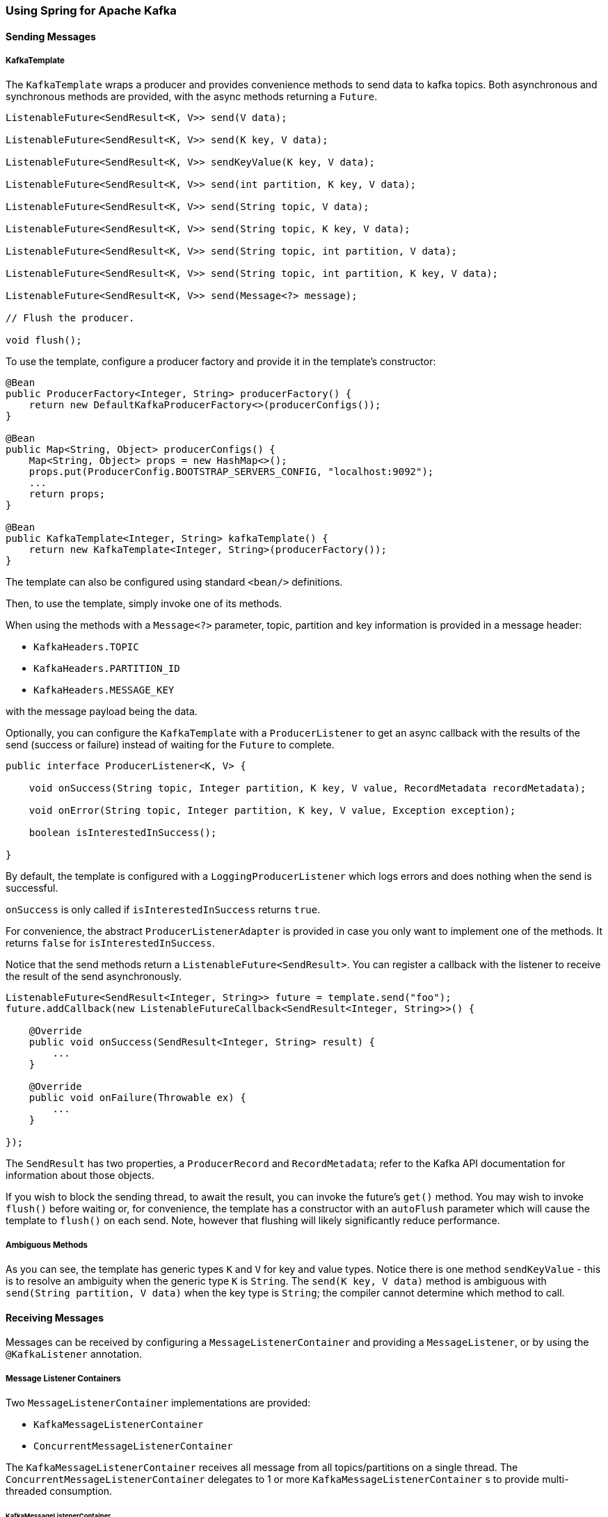 [[kafka]]
=== Using Spring for Apache Kafka

==== Sending Messages

===== KafkaTemplate

The `KafkaTemplate` wraps a producer and provides convenience methods to send data to kafka topics.
Both asynchronous and synchronous methods are provided, with the async methods returning a `Future`.

[source, java]
----
ListenableFuture<SendResult<K, V>> send(V data);

ListenableFuture<SendResult<K, V>> send(K key, V data);

ListenableFuture<SendResult<K, V>> sendKeyValue(K key, V data);

ListenableFuture<SendResult<K, V>> send(int partition, K key, V data);

ListenableFuture<SendResult<K, V>> send(String topic, V data);

ListenableFuture<SendResult<K, V>> send(String topic, K key, V data);

ListenableFuture<SendResult<K, V>> send(String topic, int partition, V data);

ListenableFuture<SendResult<K, V>> send(String topic, int partition, K key, V data);

ListenableFuture<SendResult<K, V>> send(Message<?> message);

// Flush the producer.

void flush();
----

To use the template, configure a producer factory and provide it in the template's constructor:

[source, java]
----
@Bean
public ProducerFactory<Integer, String> producerFactory() {
    return new DefaultKafkaProducerFactory<>(producerConfigs());
}

@Bean
public Map<String, Object> producerConfigs() {
    Map<String, Object> props = new HashMap<>();
    props.put(ProducerConfig.BOOTSTRAP_SERVERS_CONFIG, "localhost:9092");
    ...
    return props;
}

@Bean
public KafkaTemplate<Integer, String> kafkaTemplate() {
    return new KafkaTemplate<Integer, String>(producerFactory());
}
----

The template can also be configured using standard `<bean/>` definitions.

Then, to use the template, simply invoke one of its methods.

When using the methods with a `Message<?>` parameter, topic, partition and key information is provided in a message
header:

- `KafkaHeaders.TOPIC`
- `KafkaHeaders.PARTITION_ID`
- `KafkaHeaders.MESSAGE_KEY`

with the message payload being the data.

Optionally, you can configure the `KafkaTemplate` with a `ProducerListener` to get an async callback with the
results of the send (success or failure) instead of waiting for the `Future` to complete.

[source, java]
----
public interface ProducerListener<K, V> {

    void onSuccess(String topic, Integer partition, K key, V value, RecordMetadata recordMetadata);

    void onError(String topic, Integer partition, K key, V value, Exception exception);

    boolean isInterestedInSuccess();

}
----

By default, the template is configured with a `LoggingProducerListener` which logs errors and does nothing when the
send is successful.

`onSuccess` is only called if `isInterestedInSuccess` returns `true`.

For convenience, the abstract `ProducerListenerAdapter` is provided in case you only want to implement one of the
methods.
It returns `false` for `isInterestedInSuccess`.

Notice that the send methods return a `ListenableFuture<SendResult>`.
You can register a callback with the listener to receive the result of the send asynchronously.

[source, java]
----
ListenableFuture<SendResult<Integer, String>> future = template.send("foo");
future.addCallback(new ListenableFutureCallback<SendResult<Integer, String>>() {

    @Override
    public void onSuccess(SendResult<Integer, String> result) {
        ...
    }

    @Override
    public void onFailure(Throwable ex) {
        ...
    }

});
----

The `SendResult` has two properties, a `ProducerRecord` and `RecordMetadata`; refer to the Kafka API documentation
for information about those objects.

If you wish to block the sending thread, to await the result, you can invoke the future's `get()` method.
You may wish to invoke `flush()` before waiting or, for convenience, the template has a constructor with an `autoFlush`
parameter which will cause the template to `flush()` on each send.
Note, however that flushing will likely significantly reduce performance.

===== Ambiguous Methods

As you can see, the template has generic types `K` and `V` for key and value types.
Notice there is one method `sendKeyValue` - this is to resolve an ambiguity when the generic type `K` is `String`.
The `send(K key, V data)` method is ambiguous with `send(String partition, V data)` when the key type is `String`;
the compiler cannot determine which method to call.

==== Receiving Messages

Messages can be received by configuring a `MessageListenerContainer` and providing a `MessageListener`, or by
using the `@KafkaListener` annotation.

===== Message Listener Containers

Two `MessageListenerContainer` implementations are provided:

- `KafkaMessageListenerContainer`
- `ConcurrentMessageListenerContainer`

The `KafkaMessageListenerContainer` receives all message from all topics/partitions on a single thread.
The `ConcurrentMessageListenerContainer` delegates to 1 or more `KafkaMessageListenerContainer` s to provide
multi-threaded consumption.

====== KafkaMessageListenerContainer

The following constructors are available.

[source, java]
----
public KafkaMessageListenerContainer(ConsumerFactory<K, V> consumerFactory,
                                                        TopicPartition... topicPartitions)

public KafkaMessageListenerContainer(ConsumerFactory<K, V> consumerFactory,
														ConsumerRebalanceListener consumerRebalanceListener,
                                                        TopicPartition... topicPartitions)

public KafkaMessageListenerContainer(ConsumerFactory<K, V> consumerFactory, String... topics)

public KafkaMessageListenerContainer(ConsumerFactory<K, V> consumerFactory,
														ConsumerRebalanceListener consumerRebalanceListener,
														String... topics)

public KafkaMessageListenerContainer(ConsumerFactory<K, V> consumerFactory,
                                                        Pattern topicPattern)

public KafkaMessageListenerContainer(ConsumerFactory<K, V> consumerFactory,
														ConsumerRebalanceListener consumerRebalanceListener,
                                                        Pattern topicPattern)
----

Each takes a `ConsumerFactory` and information about topics and partitions.

The first takes a list of `TopicPartition` arguments to explicitly instruct the container which partitions to use
(using the consumer `assign()` method).
The third takes a list of topics and Kafka allocates the partitions based on the `group.id` property - distributing
partitions across the group.
The fifth is similar to the third, but uses a regex `Pattern` to select the topics.
The second, forth and sixth constructors are similar to first, third and fifth respectively with additional
user-provided `consumerRebalanceListener` implementation.

====== ConcurrentMessageListenerContainer

The constructors are similar to the `KafkaListenerContainer`:

[source, java]
----
public ConcurrentMessageListenerContainer(ConsumerFactory<K, V> consumerFactory, TopicPartition... topicPartitions)

public ConcurrentMessageListenerContainer(ConsumerFactory<K, V> consumerFactory, String... topics)

public ConcurrentMessageListenerContainer(ConsumerFactory<K, V> consumerFactory, Pattern topicPattern)
----

It also has a property `concurrency`, e.g. `container.setConcurrency(3)` will create 3
`KafkaMessageListenerContainer` s.

You can also configure rebalance listener by using `consumerRebalanceListener` property.

For the second and third container, kafka will distribute the partitions across the consumers.
For the first constructor, the `ConcurrentMessageListenerContainer` distributes the `TopicPartition` s across the
delegate `KafkaMessageListenerContainer` s.

If, say, 6 `TopicPartition` s are provided and the `concurrency` is 3; each container will get 2 partitions.
For 5 `TopicPartition` s, 2 containers will get 2 partitions and the third will get 1.
If the `concurrency` is greater than the number of `TopicPartitions`, the `concurrency` will be adjusted down such that
each container will get one partition.

====== Committing Offsets

Several options are provided for committing offsets.
If the `enable.auto.commit` consumer property is true, kafka will auto-commit the offsets according to its
configuration.
If it is false, the containers support the following `AckMode` s.

The consumer `poll()` method will return one or more `ConsumerRecords`; the `MessageListener` is called for each record;
the following describes the action taken by the container for each `AckMode` :

- RECORD - call `commitAsync()` when the listener returns after processing the record.
- BATCH - call `commitAsync()` when all the records returned by the `poll()` have been processed.
- TIME - call `commitAsync()` when all the records returned by the `poll()` have been processed as long as the `ackTime`
since the last commit has been exceeded.
- COUNT - call `commitAsync()` when all the records returned by the `poll()` have been processed as long as `ackCount`
records have been received since the last commit.
- COUNT_TIME - similar to TIME and COUNT but the commit is performed if either condition is true.
- MANUAL - the message listener (`AcknowledgingMessageListener`) is responsible to `acknowledge()` the `Acknowledgment`;
after which, the same semantics as `COUNT_TIME` are applied.
- MANUAL_IMMEDIATE - call `commitAsync()` immediately when the `Acknowledgment.acknowledge()` method is called by the
listener - must be executed on the container's thread.
- MANUAL_IMMEDIATE_SYNC - call `commitSync()` immediately when the `Acknowledgment.acknowledge()` method is called by
the listener - must be executed on the container's thread.

NOTE: `MANUAL`, `MANUAL_IMMEDIATE`, and `MANUAL_IMMEDIATE_SYNC` require the listener to be an
`AcknowledgingMessageListener`.

[source, java]
----
public interface AcknowledgingMessageListener<K, V> {

	void onMessage(ConsumerRecord<K, V> record, Acknowledgment acknowledgment);

}

public interface Acknowledgment {

	void acknowledge();

}
----

This gives the listener control over when offsets are committed.

===== @KafkaListener Annotation

The `@KafkaListener` annotation provides a mechanism for simple POJO listeners:

[source, java]
----
public class Listener {

    @KafkaListener(id = "foo", topics = "myTopic")
    public void listen(String data) {
        ...
    }

}
----

This mechanism requires a listener container factory, which is used to configure the underlying
`ConcurrentMessageListenerContainer`: by default, a bean with name `kafkaListenerContainerFactory` is expected.

[source, java]
----
@Bean
KafkaListenerContainerFactory<ConcurrentMessageListenerContainer<Integer, String>>
                    kafkaListenerContainerFactory() {
    SimpleKafkaListenerContainerFactory<Integer, String> factory =
                            new SimpleKafkaListenerContainerFactory<>();
    factory.setConsumerFactory(consumerFactory());
    factory.setConcurrency(3);
    return factory;
}

@Bean
public ConsumerFactory<Integer, String> consumerFactory() {
    return new DefaultKafkaConsumerFactory<>(consumerConfigs());
}

@Bean
public Map<String, Object> consumerConfigs() {
    Map<String, Object> props = new HashMap<>();
    props.put(ProducerConfig.BOOTSTRAP_SERVERS_CONFIG, embeddedKafka.getBrokersAsString());
    ...
    return props;
}
----

You can also configure POJO listeners with explicit topics and partitions:

[source, java]
----
@KafkaListener(id = "bar", topicPartitions =
        { @TopicPartition(topic = "topic1", partitions = { "0", "1" }),
          @TopicPartition(topic = "topic2", partitions = { "0", "1" })
        })
public void listen(ConsumerRecord<?, ?> record) {
    ...
}
----

When using manual `AckMode`, the listener can also be provided with the `Acknowledgment`; this example also shows
how to use a different container factory.

[source, java]
----
@KafkaListener(id = "baz", topics = "myTopic",
          containerFactory = "kafkaManualAckListenerContainerFactory")
public void listen(String data, Acknowledgment ack) {
    ...
    ack.acknowledge();
}
----

Finally, metadata about the message is available from message headers:

[source, java]
----
@KafkaListener(id = "qux", topicPattern = "myTopic1")
public void listen(@Payload String foo,
        @Header(KafkaHeaders.RECEIVED_MESSAGE_KEY) Integer key,
        @Header(KafkaHeaders.RECEIVED_PARTITION_ID) int partition,
        @Header(KafkaHeaders.RECEIVED_TOPIC) String topic) {
    ...
}
----
